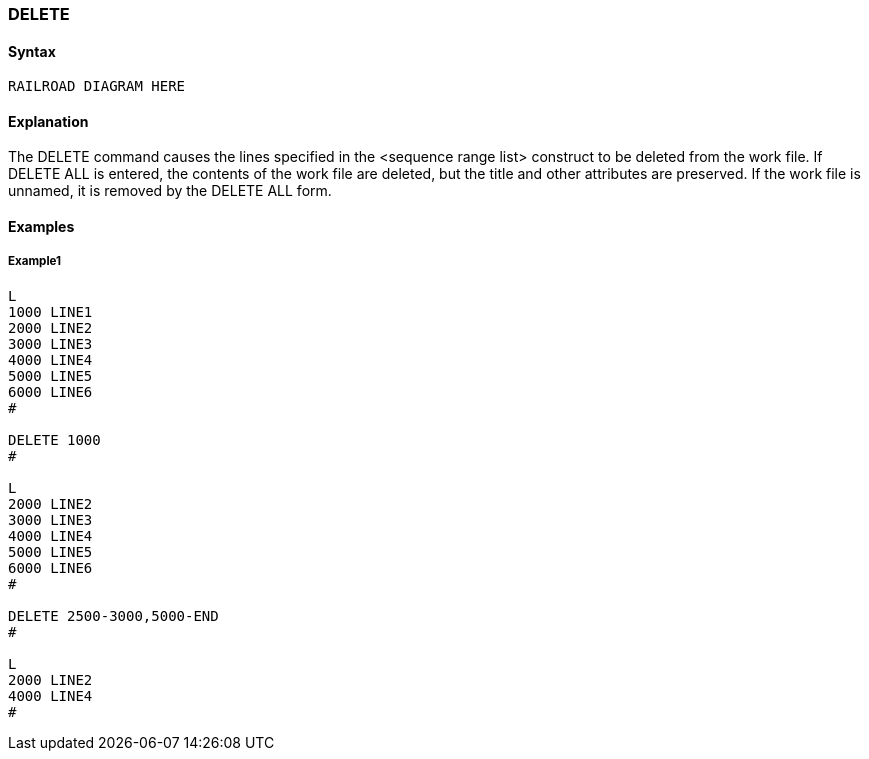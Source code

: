 [[CANDE_COMMANDS_DELETE]]
=== anchor:CANDE_COMMANDS_DELETE[]DELETE

[[CANDE_COMMANDS_DELETE_SYNTAX]]
==== Syntax
----
RAILROAD DIAGRAM HERE
----

[[CANDE_COMMANDS_DELETE_EXPLANATION]]
==== Explanation
The DELETE command causes the lines specified in the <sequence range list>
construct to be deleted from the work file. If DELETE ALL is entered, the contents of
the work file are deleted, but the title and other attributes are preserved. If the work
file is unnamed, it is removed by the DELETE ALL form.

[[CANDE_COMMANDS_DELETE_EXAMPLES]]
==== Examples

[[CANDE_COMMANDS_DELETE_EXAMPLES_EXAMPLE1]]
===== Example1
----
L
1000 LINE1
2000 LINE2
3000 LINE3
4000 LINE4
5000 LINE5
6000 LINE6
#

DELETE 1000
#

L
2000 LINE2
3000 LINE3
4000 LINE4
5000 LINE5
6000 LINE6
#

DELETE 2500-3000,5000-END
#

L
2000 LINE2
4000 LINE4
#
----
